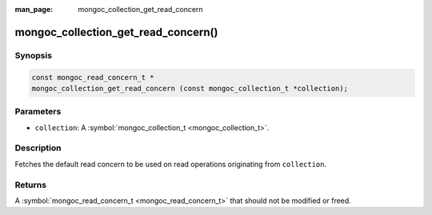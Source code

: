 :man_page: mongoc_collection_get_read_concern

mongoc_collection_get_read_concern()
====================================

Synopsis
--------

.. code-block:: none

  const mongoc_read_concern_t *
  mongoc_collection_get_read_concern (const mongoc_collection_t *collection);

Parameters
----------

* ``collection``: A :symbol:`mongoc_collection_t <mongoc_collection_t>`.

Description
-----------

Fetches the default read concern to be used on read operations originating from ``collection``.

Returns
-------

A :symbol:`mongoc_read_concern_t <mongoc_read_concern_t>` that should not be modified or freed.

